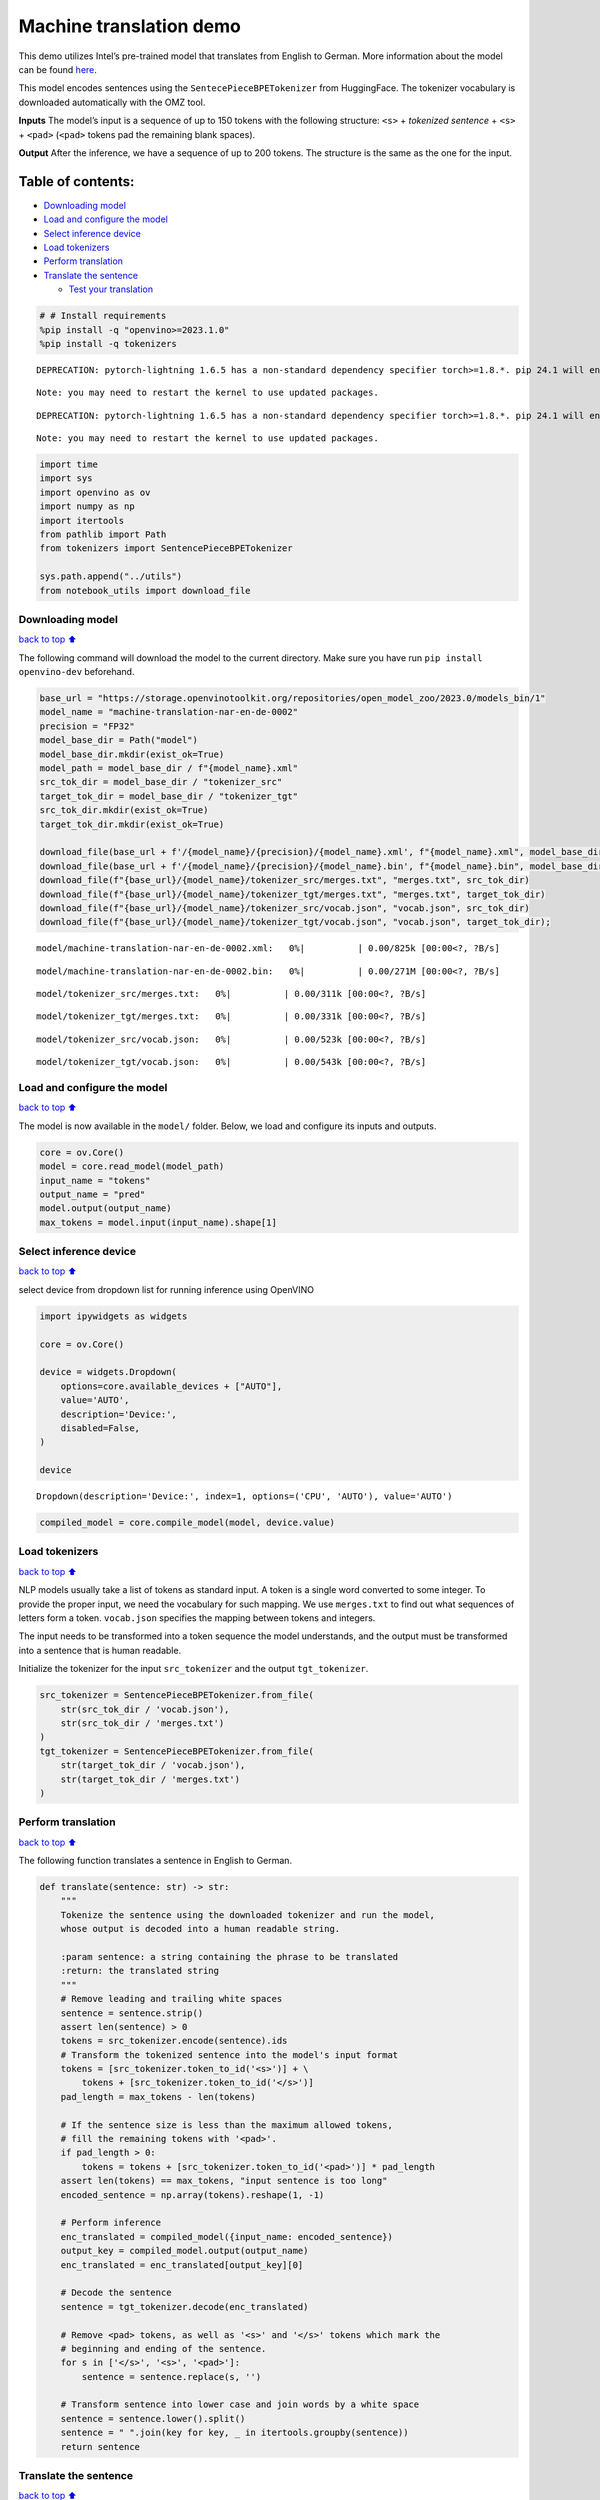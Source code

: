 Machine translation demo
========================

This demo utilizes Intel’s pre-trained model that translates from
English to German. More information about the model can be found
`here <https://github.com/openvinotoolkit/open_model_zoo/blob/master/models/intel/machine-translation-nar-en-de-0002/README.md>`__.

This model encodes sentences using the ``SentecePieceBPETokenizer`` from
HuggingFace. The tokenizer vocabulary is downloaded automatically with
the OMZ tool.

**Inputs** The model’s input is a sequence of up to 150 tokens with the
following structure: ``<s>`` + *tokenized sentence* + ``<s>`` +
``<pad>`` (``<pad>`` tokens pad the remaining blank spaces).

**Output** After the inference, we have a sequence of up to 200 tokens.
The structure is the same as the one for the input.

Table of contents:
^^^^^^^^^^^^^^^^^^

-  `Downloading model <#downloading-model>`__
-  `Load and configure the model <#load-and-configure-the-model>`__
-  `Select inference device <#select-inference-device>`__
-  `Load tokenizers <#load-tokenizers>`__
-  `Perform translation <#perform-translation>`__
-  `Translate the sentence <#translate-the-sentence>`__

   -  `Test your translation <#test-your-translation>`__

.. code:: ipython3

    # # Install requirements
    %pip install -q "openvino>=2023.1.0"
    %pip install -q tokenizers


.. parsed-literal::

    DEPRECATION: pytorch-lightning 1.6.5 has a non-standard dependency specifier torch>=1.8.*. pip 24.1 will enforce this behaviour change. A possible replacement is to upgrade to a newer version of pytorch-lightning or contact the author to suggest that they release a version with a conforming dependency specifiers. Discussion can be found at https://github.com/pypa/pip/issues/12063
    

.. parsed-literal::

    Note: you may need to restart the kernel to use updated packages.


.. parsed-literal::

    DEPRECATION: pytorch-lightning 1.6.5 has a non-standard dependency specifier torch>=1.8.*. pip 24.1 will enforce this behaviour change. A possible replacement is to upgrade to a newer version of pytorch-lightning or contact the author to suggest that they release a version with a conforming dependency specifiers. Discussion can be found at https://github.com/pypa/pip/issues/12063
    

.. parsed-literal::

    Note: you may need to restart the kernel to use updated packages.


.. code:: ipython3

    import time
    import sys
    import openvino as ov
    import numpy as np
    import itertools
    from pathlib import Path
    from tokenizers import SentencePieceBPETokenizer
    
    sys.path.append("../utils")
    from notebook_utils import download_file

Downloading model
-----------------

`back to top ⬆️ <#table-of-contents>`__

The following command will download the model to the current directory.
Make sure you have run ``pip install openvino-dev`` beforehand.

.. code:: ipython3

    base_url = "https://storage.openvinotoolkit.org/repositories/open_model_zoo/2023.0/models_bin/1"
    model_name = "machine-translation-nar-en-de-0002"
    precision = "FP32"
    model_base_dir = Path("model")
    model_base_dir.mkdir(exist_ok=True)
    model_path = model_base_dir / f"{model_name}.xml"
    src_tok_dir = model_base_dir / "tokenizer_src"
    target_tok_dir = model_base_dir / "tokenizer_tgt"
    src_tok_dir.mkdir(exist_ok=True)
    target_tok_dir.mkdir(exist_ok=True)
    
    download_file(base_url + f'/{model_name}/{precision}/{model_name}.xml', f"{model_name}.xml", model_base_dir)
    download_file(base_url + f'/{model_name}/{precision}/{model_name}.bin', f"{model_name}.bin", model_base_dir)
    download_file(f"{base_url}/{model_name}/tokenizer_src/merges.txt", "merges.txt", src_tok_dir)
    download_file(f"{base_url}/{model_name}/tokenizer_tgt/merges.txt", "merges.txt", target_tok_dir)
    download_file(f"{base_url}/{model_name}/tokenizer_src/vocab.json", "vocab.json", src_tok_dir)
    download_file(f"{base_url}/{model_name}/tokenizer_tgt/vocab.json", "vocab.json", target_tok_dir);



.. parsed-literal::

    model/machine-translation-nar-en-de-0002.xml:   0%|          | 0.00/825k [00:00<?, ?B/s]



.. parsed-literal::

    model/machine-translation-nar-en-de-0002.bin:   0%|          | 0.00/271M [00:00<?, ?B/s]



.. parsed-literal::

    model/tokenizer_src/merges.txt:   0%|          | 0.00/311k [00:00<?, ?B/s]



.. parsed-literal::

    model/tokenizer_tgt/merges.txt:   0%|          | 0.00/331k [00:00<?, ?B/s]



.. parsed-literal::

    model/tokenizer_src/vocab.json:   0%|          | 0.00/523k [00:00<?, ?B/s]



.. parsed-literal::

    model/tokenizer_tgt/vocab.json:   0%|          | 0.00/543k [00:00<?, ?B/s]


Load and configure the model
----------------------------

`back to top ⬆️ <#table-of-contents>`__

The model is now available in the ``model/`` folder. Below, we load and
configure its inputs and outputs.

.. code:: ipython3

    core = ov.Core()
    model = core.read_model(model_path)
    input_name = "tokens"
    output_name = "pred"
    model.output(output_name)
    max_tokens = model.input(input_name).shape[1]

Select inference device
-----------------------

`back to top ⬆️ <#table-of-contents>`__

select device from dropdown list for running inference using OpenVINO

.. code:: ipython3

    import ipywidgets as widgets
    
    core = ov.Core()
    
    device = widgets.Dropdown(
        options=core.available_devices + ["AUTO"],
        value='AUTO',
        description='Device:',
        disabled=False,
    )
    
    device




.. parsed-literal::

    Dropdown(description='Device:', index=1, options=('CPU', 'AUTO'), value='AUTO')



.. code:: ipython3

    compiled_model = core.compile_model(model, device.value)

Load tokenizers
---------------

`back to top ⬆️ <#table-of-contents>`__

NLP models usually take a list of tokens as standard input. A token is a
single word converted to some integer. To provide the proper input, we
need the vocabulary for such mapping. We use ``merges.txt`` to find out
what sequences of letters form a token. ``vocab.json`` specifies the
mapping between tokens and integers.

The input needs to be transformed into a token sequence the model
understands, and the output must be transformed into a sentence that is
human readable.

Initialize the tokenizer for the input ``src_tokenizer`` and the output
``tgt_tokenizer``.

.. code:: ipython3

    src_tokenizer = SentencePieceBPETokenizer.from_file(
        str(src_tok_dir / 'vocab.json'),
        str(src_tok_dir / 'merges.txt')
    )
    tgt_tokenizer = SentencePieceBPETokenizer.from_file(
        str(target_tok_dir / 'vocab.json'),
        str(target_tok_dir / 'merges.txt')
    )

Perform translation
-------------------

`back to top ⬆️ <#table-of-contents>`__

The following function translates a sentence in English to German.

.. code:: ipython3

    def translate(sentence: str) -> str:
        """
        Tokenize the sentence using the downloaded tokenizer and run the model,
        whose output is decoded into a human readable string.
    
        :param sentence: a string containing the phrase to be translated
        :return: the translated string
        """
        # Remove leading and trailing white spaces
        sentence = sentence.strip()
        assert len(sentence) > 0
        tokens = src_tokenizer.encode(sentence).ids
        # Transform the tokenized sentence into the model's input format
        tokens = [src_tokenizer.token_to_id('<s>')] + \
            tokens + [src_tokenizer.token_to_id('</s>')]
        pad_length = max_tokens - len(tokens)
    
        # If the sentence size is less than the maximum allowed tokens,
        # fill the remaining tokens with '<pad>'.
        if pad_length > 0:
            tokens = tokens + [src_tokenizer.token_to_id('<pad>')] * pad_length
        assert len(tokens) == max_tokens, "input sentence is too long"
        encoded_sentence = np.array(tokens).reshape(1, -1)
    
        # Perform inference
        enc_translated = compiled_model({input_name: encoded_sentence})
        output_key = compiled_model.output(output_name)
        enc_translated = enc_translated[output_key][0]
    
        # Decode the sentence
        sentence = tgt_tokenizer.decode(enc_translated)
    
        # Remove <pad> tokens, as well as '<s>' and '</s>' tokens which mark the
        # beginning and ending of the sentence.
        for s in ['</s>', '<s>', '<pad>']:
            sentence = sentence.replace(s, '')
    
        # Transform sentence into lower case and join words by a white space
        sentence = sentence.lower().split()
        sentence = " ".join(key for key, _ in itertools.groupby(sentence))
        return sentence

Translate the sentence
----------------------

`back to top ⬆️ <#table-of-contents>`__

The following function is a basic loop that translates sentences.

.. code:: ipython3

    def run_translator():
        """
        Run the translation in real time, reading the input from the user.
        This function prints the translated sentence and the time
        spent during inference.
        :return:
        """
        while True:
            input_sentence = input()
            if input_sentence == "":
                break
    
            start_time = time.perf_counter()
            translated = translate(input_sentence)
            end_time = time.perf_counter()
            print(f'Translated: {translated}')
            print(f'Time: {end_time - start_time:.2f}s')

.. code:: ipython3

    # uncomment the following line for a real time translation of your input
    # run_translator()

Test your translation
~~~~~~~~~~~~~~~~~~~~~

`back to top ⬆️ <#table-of-contents>`__

Run the following cell with an English sentence to have it translated to
German

.. code:: ipython3

    sentence = "My name is openvino"
    print(f'Translated: {translate(sentence)}')


.. parsed-literal::

    Translated: mein name ist openvino.

